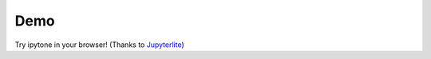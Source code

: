 .. _demo:

Demo
====

Try ipytone in your browser! (Thanks to `Jupyterlite`_)

.. retrolite:: quick_demo.ipynb
   :width: 100%
   :height: 750px

.. _`Jupyterlite`: https://github.com/jupyterlite/jupyterlite
